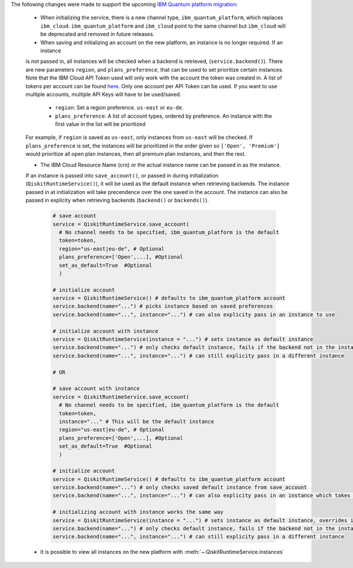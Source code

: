 The following changes were made to support the upcoming 
`IBM Quantum platform migration <https://docs.quantum.ibm.com/migration-guides/classic-iqp-to-cloud-iqp>`__:

    - When initializing the service, there is a new channel type, ``ibm_quantum_platform``, which replaces ``ibm_cloud``. 
      ``ibm_quantum_platform`` and ``ibm_cloud`` point to the same channel but  
      ``ibm_cloud`` will be deprecated and removed in future releases. 

    - When saving and initializing an account on the new platform, an instance is no longer required. If an instance
    is not passed in, all instances will be checked when a backend is retrieved, (``service.backend()``). 
    There are new parameters ``region``, and ``plans_preference``, that can be used to set prioritize certain instances. Note that 
    the IBM Cloud API Token used will only work with the account the token was created in. A list of tokens per account can be found 
    `here <https://cloud.ibm.com/iam/apikeys>`__. Only one account per API Token can be used. If you want to use multiple accounts, 
    multiple API Keys will have to be used/saved.  
  
      - ``region``: Set a region preference. ``us-east`` or ``eu-de``.
      - ``plans_preference``: A list of account types, ordered by preference. An instance with the first value in the list will be prioritized

    For example, if ``region`` is saved as ``us-east``, only instances from ``us-east`` will be checked. If ``plans_preference`` is set, 
    the instances will be prioritized in the order given so ``['Open', 'Premium']`` would prioritize all open plan instances, then all
    premium plan instances, and then the rest.

    - The IBM Cloud Resource Name (crn) or the actual instance name can be passed in as the instance. 
    If an instance is passed into ``save_account()``, or passed in during initialization (``QiskitRuntimeService()``), 
    it will be used as the default instance when retrieving backends.
    The instance passed in at initialization will take precendence over the one saved in the account. 
    The instance can also be passed in explicity when retrieving backends (``backend()`` or ``backends()``). 

      .. code-block:: python

        # save account
        service = QiskitRuntimeService.save_account(
          # No channel needs to be specified, ibm_quantum_platform is the default
          token=token,         
          region="us-east|eu-de", # Optional
          plans_preference=['Open',...], #Optional
          set_as_default=True  #Optional
          ) 
    
        # initialize account
        service = QiskitRuntimeService() # defaults to ibm_quantum_platform account
        service.backend(name="...") # picks instance based on saved preferences 
        service.backend(name="...", instance="...") # can also explicity pass in an instance to use

        # initialize account with instance
        service = QiskitRuntimeService(instance = "...") # sets instance as default instance
        service.backend(name="...") # only checks default instance, fails if the backend not in the instance
        service.backend(name="...", instance="...") # can still explicity pass in a different instance

        # OR

        # save account with instance 
        service = QiskitRuntimeService.save_account(
          # No channel needs to be specified, ibm_quantum_platform is the default
          token=token,
          instance="..." # This will be the default instance 
          region="us-east|eu-de", # Optional
          plans_preference=['Open',...], #Optional
          set_as_default=True  #Optional
          ) 

        # initialize account
        service = QiskitRuntimeService() # defaults to ibm_quantum_platform account
        service.backend(name="...") # only checks saved default instance from save_account
        service.backend(name="...", instance="...") # can also explicity pass in an instance which takes precendence

        # initializing account with instance works the same way 
        service = QiskitRuntimeService(instance = "...") # sets instance as default instance, overrides instance from save_account
        service.backend(name="...") # only checks default instance, fails if the backend not in the instance
        service.backend(name="...", instance="...") # can still explicity pass in a different instance

    - It is possible to view all instances on the new platform with :meth:`~.QiskitRuntimeService.instances`



